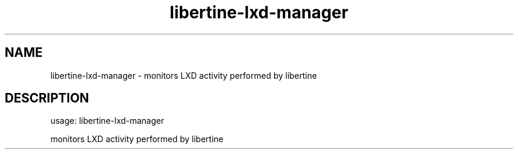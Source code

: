 .TH libertine-lxd-manager "1" "Dec 2016" "libertine-lxd-manager 0.99" "User Commands"

.SH NAME
libertine-lxd-manager \- monitors LXD activity performed by libertine

.SH DESCRIPTION
usage: libertine\-lxd\-manager
.PP
monitors LXD activity performed by libertine
